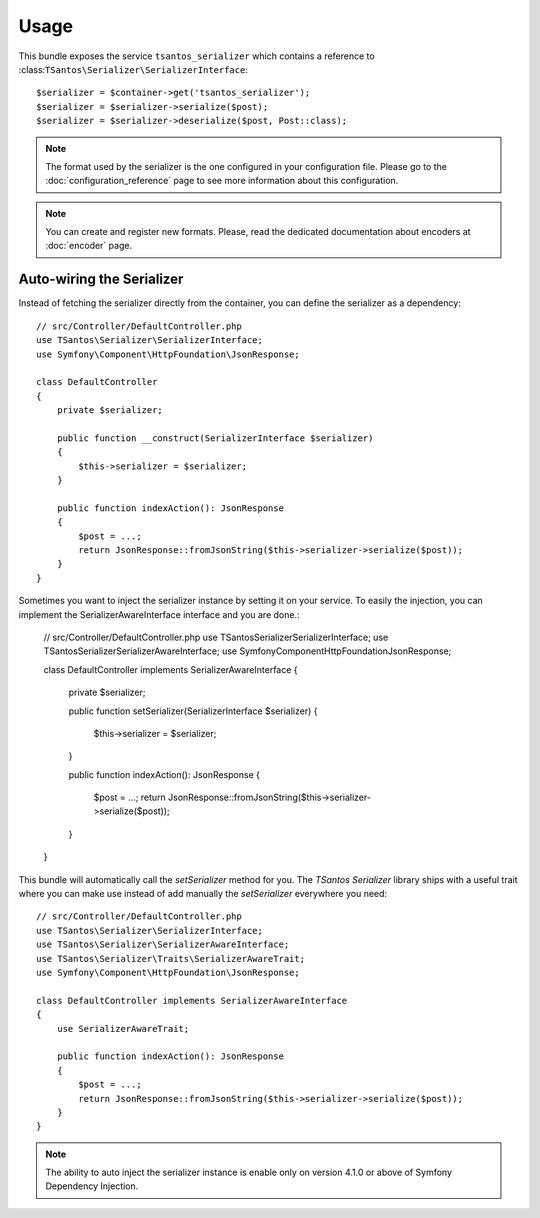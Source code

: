 Usage
=====

This bundle exposes the service ``tsantos_serializer`` which contains a
reference to :class:``TSantos\Serializer\SerializerInterface``::

    $serializer = $container->get('tsantos_serializer');
    $serializer = $serializer->serialize($post);
    $serializer = $serializer->deserialize($post, Post::class);

.. note::

    The format used by the serializer is the one configured in your configuration file. Please go to the
    :doc:`configuration_reference` page to see more information about this configuration.

.. note::

    You can create and register new formats. Please, read the dedicated documentation about encoders at :doc:`encoder`
    page.

Auto-wiring the Serializer
~~~~~~~~~~~~~~~~~~~~~~~~~~

Instead of fetching the serializer directly from the container, you can define the serializer as a dependency::

    // src/Controller/DefaultController.php
    use TSantos\Serializer\SerializerInterface;
    use Symfony\Component\HttpFoundation\JsonResponse;

    class DefaultController
    {
        private $serializer;

        public function __construct(SerializerInterface $serializer)
        {
            $this->serializer = $serializer;
        }

        public function indexAction(): JsonResponse
        {
            $post = ...;
            return JsonResponse::fromJsonString($this->serializer->serialize($post));
        }
    }

Sometimes you want to inject the serializer instance by setting it on your service. To easily the injection, you can
implement the SerializerAwareInterface interface and you are done.:

    // src/Controller/DefaultController.php
    use TSantos\Serializer\SerializerInterface;
    use TSantos\Serializer\SerializerAwareInterface;
    use Symfony\Component\HttpFoundation\JsonResponse;

    class DefaultController implements SerializerAwareInterface
    {
        private $serializer;

        public function setSerializer(SerializerInterface $serializer)
        {
            $this->serializer = $serializer;
        }

        public function indexAction(): JsonResponse
        {
            $post = ...;
            return JsonResponse::fromJsonString($this->serializer->serialize($post));
        }
    }

This bundle will automatically call the `setSerializer` method for you. The `TSantos Serializer` library ships with a
useful trait where you can make use instead of add manually the `setSerializer` everywhere you need::

    // src/Controller/DefaultController.php
    use TSantos\Serializer\SerializerInterface;
    use TSantos\Serializer\SerializerAwareInterface;
    use TSantos\Serializer\Traits\SerializerAwareTrait;
    use Symfony\Component\HttpFoundation\JsonResponse;

    class DefaultController implements SerializerAwareInterface
    {
        use SerializerAwareTrait;

        public function indexAction(): JsonResponse
        {
            $post = ...;
            return JsonResponse::fromJsonString($this->serializer->serialize($post));
        }
    }

.. note::

    The ability to auto inject the serializer instance is enable only on version 4.1.0 or above of Symfony Dependency
    Injection.
